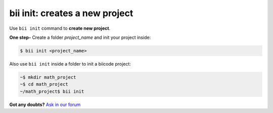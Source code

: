 .. _bii_init_command:

**bii init**: creates a new project
------------------------------------

Use ``bii init`` command to **create new project**. 

**One step-** Create a folder *project_name* and init your project inside:

.. code-block:: bash

	$ bii init <project_name>


Also use ``bii init`` inside a folder to init a biicode project:

.. code-block:: bash

	~$ mkdir math_project
	~$ cd math_project
	~/math_project$ bii init

**Got any doubts?** `Ask in our forum <http://forum.biicode.com>`_
